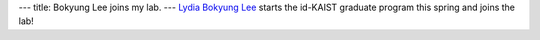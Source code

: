 ---
title: Bokyung Lee joins my lab.
---
`Lydia Bokyung Lee </people/#lydia>`_ starts the id-KAIST graduate program this spring and joins the lab!